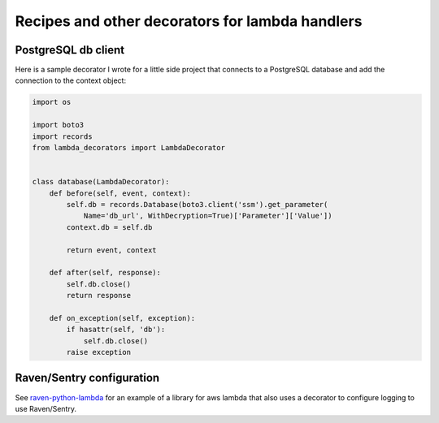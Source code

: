 Recipes and other decorators for lambda handlers
================================================

PostgreSQL db client
--------------------

Here is a sample decorator I wrote for a little side project that connects to a PostgreSQL database
and add the connection to the context object:

.. code:: python

    import os

    import boto3
    import records
    from lambda_decorators import LambdaDecorator


    class database(LambdaDecorator):
        def before(self, event, context):
            self.db = records.Database(boto3.client('ssm').get_parameter(
                Name='db_url', WithDecryption=True)['Parameter']['Value'])
            context.db = self.db

            return event, context

        def after(self, response):
            self.db.close()
            return response

        def on_exception(self, exception):
            if hasattr(self, 'db'):
                self.db.close()
            raise exception


Raven/Sentry configuration
----------------------------
See `raven-python-lambda <https://github.com/Netflix-Skunkworks/raven-python-lambda>`_ for an
example of a library for aws lambda that also uses a decorator to configure logging to use
Raven/Sentry.
